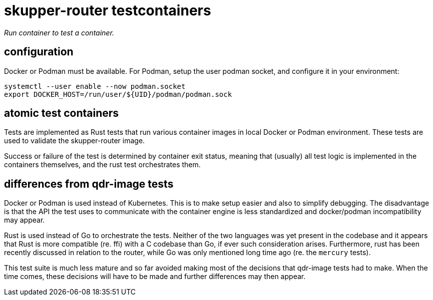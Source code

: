 ////
Licensed to the Apache Software Foundation (ASF) under one
or more contributor license agreements.  See the NOTICE file
distributed with this work for additional information
regarding copyright ownership.  The ASF licenses this file
to you under the Apache License, Version 2.0 (the
"License"); you may not use this file except in compliance
with the License.  You may obtain a copy of the License at

  http://www.apache.org/licenses/LICENSE-2.0

Unless required by applicable law or agreed to in writing,
software distributed under the License is distributed on an
"AS IS" BASIS, WITHOUT WARRANTIES OR CONDITIONS OF ANY
KIND, either express or implied.  See the License for the
specific language governing permissions and limitations
under the License
////

# skupper-router testcontainers

_Run container to test a container._

## configuration

Docker or Podman must be available. For Podman, setup the
user podman socket, and configure it in your environment:

[source,shell script]
----
systemctl --user enable --now podman.socket
export DOCKER_HOST=/run/user/${UID}/podman/podman.sock
----

## atomic test containers

Tests are implemented as Rust tests that run various container
images in local Docker or Podman environment. These tests are
used to validate the skupper-router image.

Success or failure of the test is determined by container exit
status, meaning that (usually) all test logic is implemented in
the containers themselves, and the rust test orchestrates them.

## differences from qdr-image tests

Docker or Podman is used instead of Kubernetes. This is to make
setup easier and also to simplify debugging. The disadvantage is
that the API the test uses to communicate with the container
engine is less standardized and docker/podman incompatibility may appear.

Rust is used instead of Go to orchestrate the tests. Neither of
the two languages was yet present in the codebase and it appears
that Rust is more compatible (re. ffi) with a C codebase than Go,
if ever such consideration arises. Furthermore, rust has been
recently discussed in relation to the router, while Go was
only mentioned long time ago (re. the `mercury` tests).

This test suite is much less mature and so far avoided making
most of the decisions that qdr-image tests had to make. When the time
comes, these decisions will have to be made and further differences
may then appear.
